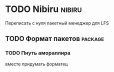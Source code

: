
* TODO Nibiru															:nibiru:
  Переписать с нуля пакетный менеджер для LFS
** TODO Формат пакетов												   :package:
*** TODO Пнуть амораллира
	вместе придумать форматец
	
	

